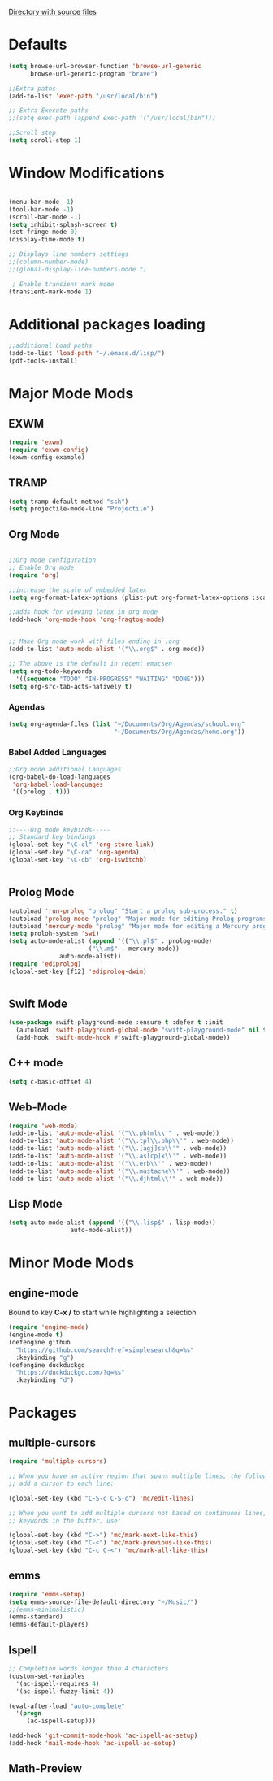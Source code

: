 
[[file:/usr/share/emacs/27.1/lisp/][Directory with source files]]
#+STARTUP: overview 

* Defaults
#+BEGIN_SRC emacs-lisp
(setq browse-url-browser-function 'browse-url-generic
      browse-url-generic-program "brave")

;;Extra paths
(add-to-list 'exec-path "/usr/local/bin")

;; Extra Execute paths
;;(setq exec-path (append exec-path '("/usr/local/bin")))

;;Scroll step
(setq scroll-step 1)

#+END_SRC

* Window Modifications
#+BEGIN_SRC emacs-lisp

(menu-bar-mode -1)
(tool-bar-mode -1)
(scroll-bar-mode -1) 
(setq inhibit-splash-screen t)
(set-fringe-mode 0) 
(display-time-mode t)

;; Displays line numbers settings
;;(column-number-mode)
;;(global-display-line-numbers-mode t)

 ; Enable transient mark mode
(transient-mark-mode 1)
#+END_SRC

* Additional packages loading
#+BEGIN_SRC emacs-lisp
;;additional Load paths
(add-to-list 'load-path "~/.emacs.d/lisp/")
(pdf-tools-install)
#+END_SRC
* Major Mode Mods
** EXWM
#+BEGIN_SRC emacs-lisp
(require 'exwm)
(require 'exwm-config)
(exwm-config-example)

#+END_SRC
** TRAMP
#+BEGIN_SRC emacs-lisp
(setq tramp-default-method "ssh")
(setq projectile-mode-line "Projectile")
#+END_SRC

** Org Mode
#+BEGIN_SRC emacs-lisp

  ;;Org mode configuration
  ;; Enable Org mode
  (require 'org)

  ;;increase the scale of embedded latex
  (setq org-format-latex-options (plist-put org-format-latex-options :scale 1.5))

  ;;adds hook for viewing latex in org mode
  (add-hook 'org-mode-hook 'org-fragtog-mode)


  ;; Make Org mode work with files ending in .org
  (add-to-list 'auto-mode-alist '("\\.org$" . org-mode))

  ;; The above is the default in recent emacsen
  (setq org-todo-keywords 
	'((sequence "TODO" "IN-PROGRESS" "WAITING" "DONE")))
  (setq org-src-tab-acts-natively t)

#+END_SRC
*** Agendas
 #+BEGIN_SRC emacs-lisp
 (setq org-agenda-files (list "~/Documents/Org/Agendas/school.org"
                              "~/Documents/Org/Agendas/home.org"))
 #+END_SRC
*** Babel Added Languages
 #+BEGIN_SRC emacs-lisp
 ;;Org mode additional Languages
 (org-babel-do-load-languages
  'org-babel-load-languages
  '((prolog . t)))
 #+END_SRC
*** Org Keybinds
 #+BEGIN_SRC emacs-lisp
 ;;----Org mode keybinds-----
 ;; Standard key bindings
 (global-set-key "\C-cl" 'org-store-link)
 (global-set-key "\C-ca" 'org-agenda)
 (global-set-key "\C-cb" 'org-iswitchb)


 #+END_SRC
 
** Prolog Mode
#+begin_src emacs-lisp
(autoload 'run-prolog "prolog" "Start a prolog sub-process." t)
(autoload 'prolog-mode "prolog" "Major mode for editing Prolog programs." t)
(autoload 'mercury-mode "prolog" "Major mode for editing a Mercury programs." t)
(setq proloh-system 'swi)
(setq auto-mode-alist (append '(("\\.pl$" . prolog-mode)
                      ("\\.m$" . mercury-mode))
		      auto-mode-alist))
(require 'ediprolog)
(global-set-key [f12] 'ediprolog-dwim)
		      

#+end_src
** Swift Mode
#+begin_src emacs-lisp
(use-package swift-playground-mode :ensure t :defer t :init
  (autoload 'swift-playground-global-mode "swift-playground-mode" nil t)
  (add-hook 'swift-mode-hook #'swift-playground-global-mode))
#+end_src
** C++ mode
#+begin_src emacs-lisp
(setq c-basic-offset 4)
#+end_src
** Web-Mode
#+begin_src emacs-lisp
  (require 'web-mode)
  (add-to-list 'auto-mode-alist '("\\.phtml\\'" . web-mode))
  (add-to-list 'auto-mode-alist '("\\.tpl\\.php\\'" . web-mode))
  (add-to-list 'auto-mode-alist '("\\.[agj]sp\\'" . web-mode))
  (add-to-list 'auto-mode-alist '("\\.as[cp]x\\'" . web-mode))
  (add-to-list 'auto-mode-alist '("\\.erb\\'" . web-mode))
  (add-to-list 'auto-mode-alist '("\\.mustache\\'" . web-mode))
  (add-to-list 'auto-mode-alist '("\\.djhtml\\'" . web-mode))
#+end_src
** Lisp Mode
#+begin_src emacs-lisp
  (setq auto-mode-alist (append '(("\\.lisp$" . lisp-mode))
				   auto-mode-alist))
#+end_src
* Minor Mode Mods
** engine-mode
Bound to key *C-x /* to start while highlighting a selection
#+begin_src emacs-lisp
(require 'engine-mode)
(engine-mode t)
(defengine github
  "https://github.com/search?ref=simplesearch&q=%s"
  :keybinding "g")
(defengine duckduckgo
  "https://duckduckgo.com/?q=%s"
  :keybinding "d")
#+end_src
* Packages
** multiple-cursors
#+BEGIN_SRC emacs-lisp
  (require 'multiple-cursors)

  ;; When you have an active region that spans multiple lines, the following will
  ;; add a cursor to each line:
  
  (global-set-key (kbd "C-S-c C-S-c") 'mc/edit-lines)
      
  ;; When you want to add multiple cursors not based on continuous lines, but based on
  ;; keywords in the buffer, use:

  (global-set-key (kbd "C->") 'mc/mark-next-like-this)
  (global-set-key (kbd "C-<") 'mc/mark-previous-like-this)
  (global-set-key (kbd "C-c C-<") 'mc/mark-all-like-this)

#+END_SRC

** emms
#+begin_src emacs-lisp
(require 'emms-setup)
(setq emms-source-file-default-directory "~/Music/")
;;(emms-minimalistic)
(emms-standard)
(emms-default-players)
#+end_src

** Ispell
#+begin_src emacs-lisp
;; Completion words longer than 4 characters
(custom-set-variables
  '(ac-ispell-requires 4)
  '(ac-ispell-fuzzy-limit 4))

(eval-after-load "auto-complete"
  '(progn
     (ac-ispell-setup)))
 
(add-hook 'git-commit-mode-hook 'ac-ispell-ac-setup)
(add-hook 'mail-mode-hook 'ac-ispell-ac-setup)

#+end_src
   

** Math-Preview
#+begin_src emacs-lisp

#+end_src
